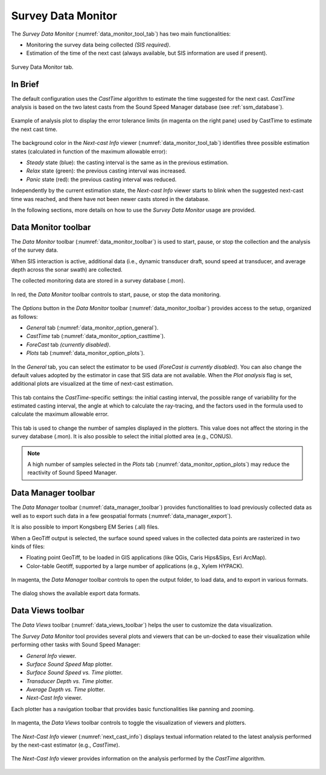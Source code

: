 .. _data_monitor_tool:

*******************
Survey Data Monitor
*******************

.. index:: monitor

The *Survey Data Monitor* (:numref:`data_monitor_tool_tab`) has two main functionalities:

* Monitoring the survey data being collected *(SIS required)*.
* Estimation of the time of the next cast (always available, but SIS information are used if present).

.. _data_monitor_tool_tab:
.. figure:: _static/monitor.png
    :align: center
    :alt: Survey Data Monitor tab

    Survey Data Monitor tab.


In Brief
========

The default configuration uses the *CastTime* algorithm to estimate the time suggested for the next cast.
*CastTime* analysis is based on the two latest casts from the Sound Speed Manager database (see :ref:`ssm_database`).

.. _data_monitor_plot_analysis:
.. figure:: _static/monitor_plot_analysis.png
    :align: center
    :alt: CastTime analysis plot

    Example of analysis plot to display the error tolerance limits (in magenta on the right pane) used by CastTime
    to estimate the next cast time.

The background color in the *Next-cast Info* viewer (:numref:`data_monitor_tool_tab`) identifies
three possible estimation states (calculated in function of the maximum allowable error):

* *Steady* state (blue): the casting interval is the same as in the previous estimation.
* *Relax* state (green): the previous casting interval was increased.
* *Panic* state (red): the previous casting interval was reduced.

Independently by the current estimation state, the *Next-cast Info* viewer starts to blink when the suggested next-cast
time was reached, and there have not been newer casts stored in the database.

In the following sections, more details on how to use the *Survey Data Monitor* usage are provided.


.. _data_monitor:

Data Monitor toolbar
====================

The *Data Monitor* toolbar (:numref:`data_monitor_toolbar`) is used to start, pause, or stop the collection and
the analysis of the survey data.

When SIS interaction is active, additional data (i.e., dynamic transducer draft, sound speed at transducer, and
average depth across the sonar swath) are collected.

The collected monitoring data are stored in a survey database (.mon).

.. _data_monitor_toolbar:
.. figure:: ./_static/monitor_toolbar_monitor.png
    :align: center
    :alt: Data Monitor toolbar
    :figclass: align-center

    In red, the *Data Monitor* toolbar controls to start, pause, or stop the data monitoring.

The *Options* button in the *Data Monitor* toolbar (:numref:`data_monitor_toolbar`) provides access to the setup,
organized as follows:

* *General* tab (:numref:`data_monitor_option_general`).
* *CastTime* tab (:numref:`data_monitor_option_casttime`).
* *ForeCast* tab *(currently disabled)*.
* *Plots* tab (:numref:`data_monitor_option_plots`).


.. _data_monitor_option_general:
.. figure:: ./_static/monitor_options_general.png
    :align: center
    :height: 400px
    :alt: General tab of Data Monitor Options dialog
    :figclass: align-center

    In the *General* tab, you can select the estimator to be used *(ForeCast is currently disabled)*.
    You can also change the default values adopted by the estimator in case that SIS data are not available.
    When the *Plot analysis* flag is set, additional plots are visualized at the time of next-cast estimation.

.. _data_monitor_option_casttime:
.. figure:: ./_static/monitor_options_casttime.png
    :align: center
    :height: 400px
    :alt: CastTime tab of Data Monitor Options dialog
    :figclass: align-center

    This tab contains the *CastTime*-specific settings: the initial casting interval, the possible range of variability
    for the estimated casting interval, the angle at which to calculate the ray-tracing, and the factors used in the
    formula used to calculate the maximum allowable error.

.. _data_monitor_option_plots:
.. figure:: ./_static/monitor_options_plots.png
    :align: center
    :height: 400px
    :alt: Views tab of Data Monitor Options dialog
    :figclass: align-center

    This tab is used to change the number of samples displayed in the plotters. This value does not affect the storing
    in the survey database (.mon). It is also possible to select the initial plotted area (e.g., CONUS).

.. note:: A high number of samples selected in the *Plots* tab (:numref:`data_monitor_option_plots`) may reduce the
    reactivity of Sound Speed Manager.

.. _data_manager:

Data Manager toolbar
====================

The *Data Manager* toolbar (:numref:`data_manager_toolbar`) provides functionalities to load previously collected data
as well as to export such data in a few geospatial formats (:numref:`data_manager_export`).

It is also possible to import Kongsberg EM Series (.all) files.

When a GeoTiff output is selected, the surface sound speed values in the collected data points are rasterized
in two kinds of files:

* Floating point GeoTiff, to be loaded in GIS applications (like QGis, Caris Hips&Sips, Esri ArcMap).
* Color-table Geotiff, supported by a large number of applications (e.g., Xylem HYPACK).


.. _data_manager_toolbar:
.. figure:: ./_static/monitor_toolbar_manager.png
    :align: center
    :alt: Data Manager toolbar
    :figclass: align-center

    In magenta, the *Data Manager* toolbar controls to open the output folder, to load data, and
    to export in various formats.

.. _data_manager_export:
.. figure:: ./_static/monitor_toolbar_manager_export.png
    :align: center
    :height: 180px
    :alt: Survey Data Export dialog
    :figclass: align-center

    The dialog shows the available export data formats.


.. _data_views:

Data Views toolbar
==================

The *Data Views* toolbar (:numref:`data_views_toolbar`) helps the user to customize the data visualization.

The *Survey Data Monitor* tool provides several plots and viewers that can be un-docked to ease their visualization
while performing other tasks with Sound Speed Manager:

* *General Info* viewer.
* *Surface Sound Speed Map* plotter.
* *Surface Sound Speed vs. Time* plotter.
* *Transducer Depth vs. Time* plotter.
* *Average Depth vs. Time* plotter.
* *Next-Cast Info* viewer.

Each plotter has a navigation toolbar that provides basic functionalities like panning and zooming.

.. _data_views_toolbar:
.. figure:: ./_static/monitor_toolbar_views.png
    :align: center
    :alt: Data Views toolbar
    :figclass: align-center

    In magenta, the *Data Views* toolbar controls to toggle the visualization of viewers and plotters.

The *Next-Cast Info* viewer (:numref:`next_cast_info`) displays textual information related to the latest analysis
performed by the next-cast estimator (e.g., *CastTime*).

.. _next_cast_info:
.. figure:: ./_static/monitor_next_cast_info.png
    :align: center
    :height: 300px
    :alt: Next-Cast view
    :figclass: align-center

    The *Next-Cast Info* viewer provides information on the analysis performed by the *CastTime* algorithm.
